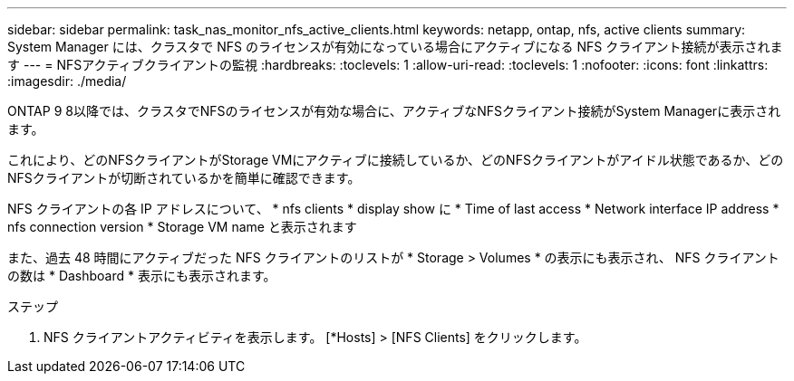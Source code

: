 ---
sidebar: sidebar 
permalink: task_nas_monitor_nfs_active_clients.html 
keywords: netapp, ontap, nfs, active clients 
summary: System Manager には、クラスタで NFS のライセンスが有効になっている場合にアクティブになる NFS クライアント接続が表示されます 
---
= NFSアクティブクライアントの監視
:hardbreaks:
:toclevels: 1
:allow-uri-read: 
:toclevels: 1
:nofooter: 
:icons: font
:linkattrs: 
:imagesdir: ./media/


[role="lead"]
ONTAP 9 8以降では、クラスタでNFSのライセンスが有効な場合に、アクティブなNFSクライアント接続がSystem Managerに表示されます。

これにより、どのNFSクライアントがStorage VMにアクティブに接続しているか、どのNFSクライアントがアイドル状態であるか、どのNFSクライアントが切断されているかを簡単に確認できます。

NFS クライアントの各 IP アドレスについて、 * nfs clients * display show に * Time of last access * Network interface IP address * nfs connection version * Storage VM name と表示されます

また、過去 48 時間にアクティブだった NFS クライアントのリストが * Storage > Volumes * の表示にも表示され、 NFS クライアントの数は * Dashboard * 表示にも表示されます。

.ステップ
. NFS クライアントアクティビティを表示します。 [*Hosts] > [NFS Clients] をクリックします。


